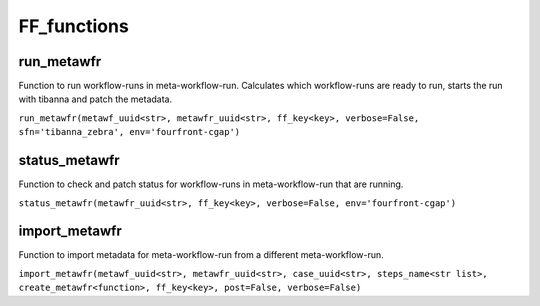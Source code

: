 ============
FF_functions
============

run_metawfr
***********

Function to run workflow-runs in meta-workflow-run.
Calculates which workflow-runs are ready to run, starts the run with tibanna and patch the metadata.

``run_metawfr(metawf_uuid<str>, metawfr_uuid<str>, ff_key<key>, verbose=False, sfn='tibanna_zebra', env='fourfront-cgap')``

.. code-block:: python



status_metawfr
**************

Function to check and patch status for workflow-runs in meta-workflow-run that are running.

``status_metawfr(metawfr_uuid<str>, ff_key<key>, verbose=False, env='fourfront-cgap')``

.. code-block:: python



import_metawfr
**************

Function to import metadata for meta-workflow-run from a different meta-workflow-run.

``import_metawfr(metawf_uuid<str>, metawfr_uuid<str>, case_uuid<str>, steps_name<str list>, create_metawfr<function>, ff_key<key>, post=False, verbose=False)``

.. code-block:: python
